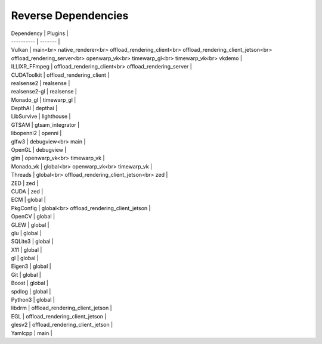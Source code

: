 Reverse Dependencies
====================

| Dependency | Plugins |
| ---------- | ------- |
| Vulkan | main<br> native_renderer<br> offload_rendering_client<br> offload_rendering_client_jetson<br> offload_rendering_server<br> openwarp_vk<br> timewarp_gl<br> timewarp_vk<br> vkdemo |
| ILLIXR_FFmpeg | offload_rendering_client<br> offload_rendering_server |
| CUDAToolkit | offload_rendering_client |
| realsense2 | realsense |
| realsense2-gl | realsense |
| Monado_gl | timewarp_gl |
| DepthAI | depthai |
| LibSurvive | lighthouse |
| GTSAM | gtsam_integrator |
| libopenni2 | openni |
| glfw3 | debugview<br> main |
| OpenGL | debugview |
| glm | openwarp_vk<br> timewarp_vk |
| Monado_vk | global<br> openwarp_vk<br> timewarp_vk |
| Threads | global<br> offload_rendering_client_jetson<br> zed |
| ZED | zed |
| CUDA | zed |
| ECM | global |
| PkgConfig | global<br> offload_rendering_client_jetson |
| OpenCV | global |
| GLEW | global |
| glu | global |
| SQLite3 | global |
| X11 | global |
| gl | global |
| Eigen3 | global |
| Git | global |
| Boost | global |
| spdlog | global |
| Python3 | global |
| libdrm | offload_rendering_client_jetson |
| EGL | offload_rendering_client_jetson |
| glesv2 | offload_rendering_client_jetson |
| Yamlcpp | main |
